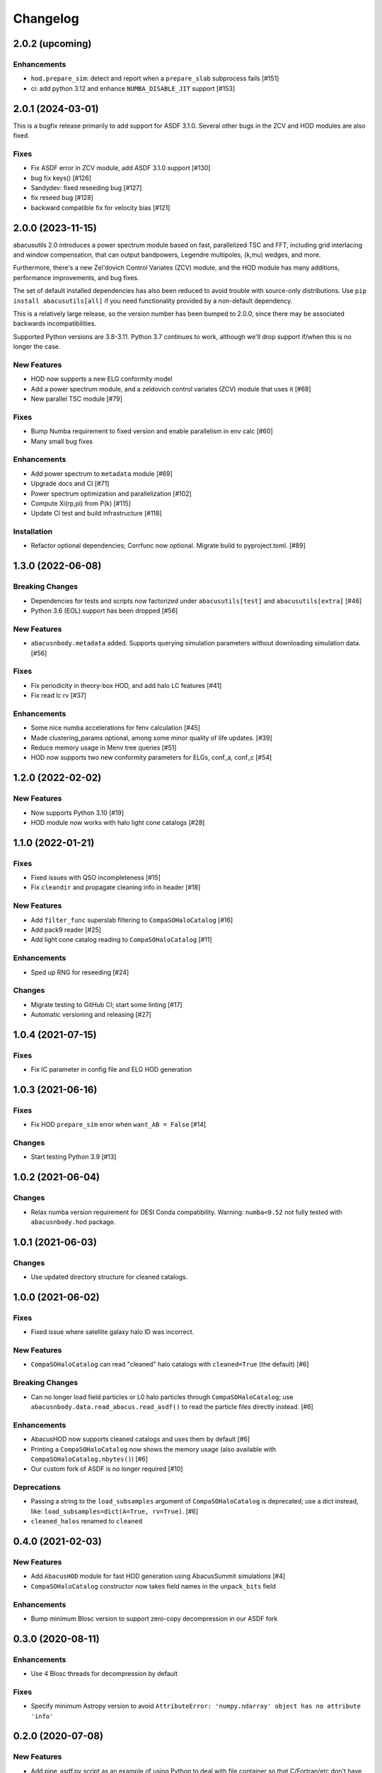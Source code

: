 Changelog
=========

2.0.2 (upcoming)
----------------

Enhancements
~~~~~~~~~~~~
- ``hod.prepare_sim``: detect and report when a ``prepare_slab`` subprocess fails [#151]
- ci: add python 3.12 and enhance ``NUMBA_DISABLE_JIT`` support [#153]

2.0.1 (2024-03-01)
------------------
This is a bugfix release primarily to add support for ASDF 3.1.0.
Several other bugs in the ZCV and HOD modules are also fixed.

Fixes
~~~~~
- Fix ASDF error in ZCV module, add ASDF 3.1.0 support [#130]
- bug fix keys() [#126]
- Sandydev: fixed reseeding bug [#127]
- fix reseed bug [#128]
- backward compatible fix for velocity bias [#121]

2.0.0 (2023-11-15)
------------------

abacusutils 2.0 introduces a power spectrum module based on fast, parallelized TSC
and FFT, including grid interlacing and window compensation, that can output bandpowers,
Legendre multipoles, (k,mu) wedges, and more.

Furthermore, there's a new Zel'dovich Control Variates (ZCV) module, and the HOD module
has many additions, performance improvements, and bug fixes.

The set of default installed dependencies has also been reduced to avoid trouble with
source-only distributions. Use ``pip install abacusutils[all]`` if you need functionality
provided by a non-default dependency.

This is a relatively large release, so the version number has been bumped to 2.0.0, since
there may be associated backwards incompatibilities.

Supported Python versions are 3.8-3.11. Python 3.7 continues to work, although we'll
drop support if/when this is no longer the case.

New Features
~~~~~~~~~~~~
- HOD now supports a new ELG conformity model
- Add a power spectrum module, and a zeldovich control variates (ZCV) module that uses it [#68]
- New parallel TSC module [#79]

Fixes
~~~~~
- Bump Numba requirement to fixed version and enable parallelism in env calc [#60]
- Many small bug fixes

Enhancements
~~~~~~~~~~~~
- Add power spectrum to ``metadata`` module [#69]
- Upgrade docs and CI [#71]
- Power spectrum optimization and parallelization [#102]
- Compute Xi(rp,pi) from P(k) [#115]
- Update CI test and build infrastructure [#118]

Installation
~~~~~~~~~~~~
- Refactor optional dependencies; Corrfunc now optional. Migrate build to pyproject.toml. [#89]

1.3.0 (2022-06-08)
------------------

Breaking Changes
~~~~~~~~~~~~~~~~
- Dependencies for tests and scripts now factorized under ``abacusutils[test]`` and ``abacusutils[extra]`` [#46]
- Python 3.6 (EOL) support has been dropped [#56]

New Features
~~~~~~~~~~~~
- ``abacusnbody.metadata`` added. Supports querying simulation parameters without downloading simulation data. [#56]

Fixes
~~~~~
- Fix periodicity in theory-box HOD, and add halo LC features [#41]
- Fix read lc rv [#37]

Enhancements
~~~~~~~~~~~~
- Some nice numba accelerations for fenv calculation [#45]
- Made clustering_params optional, among some minor quality of life updates. [#39]
- Reduce memory usage in Menv tree queries [#51]
- HOD now supports two new conformity parameters for ELGs, conf_a, conf_c [#54]

1.2.0 (2022-02-02)
------------------

New Features
~~~~~~~~~~~~
- Now supports Python 3.10 [#19]
- HOD module now works with halo light cone catalogs [#28]

1.1.0 (2022-01-21)
------------------

Fixes
~~~~~
- Fixed issues with QSO incompleteness [#15]
- Fix ``cleandir`` and propagate cleaning info in header [#18]

New Features
~~~~~~~~~~~~
- Add ``filter_func`` superslab filtering to ``CompaSOHaloCatalog`` [#16]
- Add pack9 reader [#25]
- Add light cone catalog reading to ``CompaSOHaloCatalog`` [#11]

Enhancements
~~~~~~~~~~~~
- Sped up RNG for reseeding [#24]

Changes
~~~~~~~
- Migrate testing to GitHub CI; start some linting [#17]
- Automatic versioning and releasing [#27]

1.0.4 (2021-07-15)
------------------

Fixes
~~~~~
- Fix IC parameter in config file and ELG HOD generation

1.0.3 (2021-06-16)
------------------

Fixes
~~~~~
- Fix HOD ``prepare_sim`` error when ``want_AB = False`` [#14]

Changes
~~~~~~~
- Start testing Python 3.9 [#13]

1.0.2 (2021-06-04)
------------------

Changes
~~~~~~~
- Relax numba version requirement for DESI Conda compatibility. Warning: ``numba<0.52`` not fully tested with ``abacusnbody.hod`` package.


1.0.1 (2021-06-03)
------------------

Changes
~~~~~~~
- Use updated directory structure for cleaned catalogs.

1.0.0 (2021-06-02)
------------------

Fixes
~~~~~
- Fixed issue where satellite galaxy halo ID was incorrect.

New Features
~~~~~~~~~~~~
- ``CompaSOHaloCatalog`` can read "cleaned" halo catalogs with ``cleaned=True`` (the default) [#6]

Breaking Changes
~~~~~~~~~~~~~~~~
- Can no longer load field particles or L0 halo particles through ``CompaSOHaloCatalog``; use
  ``abacusnbody.data.read_abacus.read_asdf()`` to read the particle files directly instead. [#6]

Enhancements
~~~~~~~~~~~~
- AbacusHOD now supports cleaned catalogs and uses them by default [#6]

- Printing a ``CompaSOHaloCatalog`` now shows the memory usage (also available with ``CompaSOHaloCatalog.nbytes()``) [#6]

- Our custom fork of ASDF is no longer required [#10]

Deprecations
~~~~~~~~~~~~
- Passing a string to the ``load_subsamples`` argument of ``CompaSOHaloCatalog`` is deprecated;
  use a dict instead, like: ``load_subsamples=dict(A=True, rv=True)``. [#6]

- ``cleaned_halos`` renamed to ``cleaned``

0.4.0 (2021-02-03)
------------------

New Features
~~~~~~~~~~~~
- Add ``AbacusHOD`` module for fast HOD generation using AbacusSummit simulations [#4]

- ``CompaSOHaloCatalog`` constructor now takes field names in the ``unpack_bits`` field

Enhancements
~~~~~~~~~~~~
- Bump minimum Blosc version to support zero-copy decompression in our ASDF fork

0.3.0 (2020-08-11)
------------------

Enhancements
~~~~~~~~~~~~
- Use 4 Blosc threads for decompression by default

Fixes
~~~~~
- Specify minimum Astropy version to avoid
  ``AttributeError: 'numpy.ndarray' object has no attribute 'info'``

0.2.0 (2020-07-08)
------------------

New Features
~~~~~~~~~~~~
- Add pipe_asdf.py script as an example of using Python to deal with file container
  so that C/Fortran/etc don't have to know about ASDF or blosc

0.1.0 (2020-06-24)
------------------

New Features
~~~~~~~~~~~~
- CompaSOHaloCatalog accepts ``fields`` keyword to limit the IO and unpacking to
  the requsted halo catalog columns

0.0.5 (2020-05-26)
------------------

- First stable release

